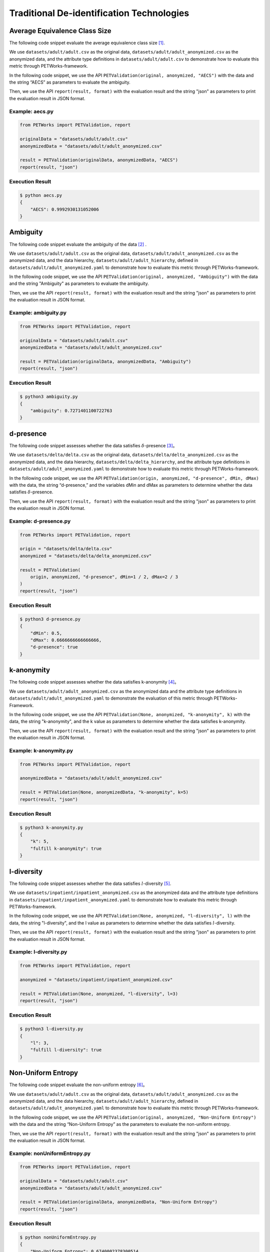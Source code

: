 ++++++++++++++++++++++++++++++++++++++++++++
Traditional De-identification Technologies
++++++++++++++++++++++++++++++++++++++++++++

Average Equivalence Class Size
==================================

The following code snippet evaluate the average equivalence class size [1]_.

We use ``datasets/adult/adult.csv`` as the original data, ``datasets/adult/adult_anonymized.csv`` as the anonymized data, and the attribute type definitions in ``datasets/adult/adult.csv`` to demonstrate how to evaluate this metric through PETWorks-framework.

In the following code snippet, we use the API ``PETValidation(original, anonymized, "AECS")`` with the data and the string “AECS” as parameters to evaluate the ambiguity.

Then, we use the API ``report(result, format)`` with the evaluation result and the string "json" as parameters to print the evaluation result in JSON format.

Example: aecs.py
------------------------

.. code-block:: python

    from PETWorks import PETValidation, report

    originalData = "datasets/adult/adult.csv"
    anonymizedData = "datasets/adult/adult_anonymized.csv"

    result = PETValidation(originalData, anonymizedData, "AECS")
    report(result, "json")


Execution Result
------------------

.. code-block:: text

    $ python aecs.py
    {
        "AECS": 0.9992930131052006
    }

Ambiguity
==============

The following code snippet evaluate the ambiguity of the data [2]_ .

We use ``datasets/adult/adult.csv`` as the original data, ``datasets/adult/adult_anonymized.csv`` as the anonymized data, and the data hierarchy, ``datasets/adult/adult_hierarchy``, defined in ``datasets/adult/adult_anonymized.yaml`` to demonstrate how to evaluate this metric through PETWorks-framework.

In the following code snippet, we use the API ``PETValidation(original, anonymized, "Ambiguity")`` with the data and the string "Ambiguity" as parameters to evaluate the ambiguity.

Then, we use the API ``report(result, format)`` with the evaluation result and the string "json" as parameters to print the evaluation result in JSON format.

Example: ambiguity.py
------------------------

.. code-block:: python

    from PETWorks import PETValidation, report

    originalData = "datasets/adult/adult.csv"
    anonymizedData = "datasets/adult/adult_anonymized.csv"

    result = PETValidation(originalData, anonymizedData, "Ambiguity")
    report(result, "json")


Execution Result
------------------

.. code-block:: bash

    $ python3 ambiguity.py
    {
        "ambiguity": 0.7271401100722763
    }

d-presence
===============

The following code snippet assesses whether the data satisfies :math:`\delta`-presence [3]_。

We use ``datasets/delta/delta.csv`` as the original data, ``datasets/delta/delta_anonymized.csv`` as the anonymized data, and the data hierarchy, ``datasets/delta/delta_hierarchy``, and the attribute type definitions in ``datasets/adult/adult_anonymized.yaml`` to demonstrate how to evaluate this metric through PETWorks-framework.

In the following code snippet, we use the API ``PETValidation(origin, anonymized, "d-presence", dMin, dMax)`` with the data, the string “d-presence,” and the variables dMin and dMax as parameters to determine whether the data satisfies :math:`\delta`-presence.

Then, we use the API ``report(result, format)`` with the evaluation result and the string "json" as parameters to print the evaluation result in JSON format.

Example: d-presence.py
-------------------------

.. code-block:: python

    from PETWorks import PETValidation, report

    origin = "datasets/delta/delta.csv"
    anonymized = "datasets/delta/delta_anonymized.csv"

    result = PETValidation(
        origin, anonymized, "d-presence", dMin=1 / 2, dMax=2 / 3
    )
    report(result, "json")


Execution Result
------------------

.. code-block:: text
    
    $ python3 d-presence.py
    {
        "dMin": 0.5,
        "dMax": 0.6666666666666666,
        "d-presence": true
    }

k-anonymity
================

The following code snippet assesses whether the data satisfies k-anonymity [4]_。

We use ``datasets/adult/adult_anonymized.csv`` as the anonymized data and the attribute type definitions in ``datasets/adult/adult_anonymized.yaml`` to demonstrate the evaluation of this metric through PETWorks-Framework.

In the following code snippet, we use the API ``PETValidation(None, anonymized, "k-anonymity", k)`` with the data, the string "k-anonymity", and the k value as parameters to determine whether the data satisfies k-anonymity.

Then, we use the API ``report(result, format)`` with the evaluation result and the string "json" as parameters to print the evaluation result in JSON format.


Example: k-anonymity.py
---------------------------

.. code-block:: python

    from PETWorks import PETValidation, report

    anonymizedData = "datasets/adult/adult_anonymized.csv"

    result = PETValidation(None, anonymizedData, "k-anonymity", k=5)
    report(result, "json")

Execution Result
------------------

.. code-block:: text

    $ python3 k-anonymity.py
    {
        "k": 5,
        "fulfill k-anonymity": true
    }

l-diversity
=============

The following code snippet assesses whether the data satisfies :math:`l`-diversity [5]_.

We use ``datasets/inpatient/inpatient_anonymized.csv`` as the anonymized data and the attribute type definitions in ``datasets/inpatient/inpatient_anonymized.yaml`` to demonstrate how to evaluate this metric through PETWorks-framework.

In the following code snippet, we use the API ``PETValidation(None, anonymized, "l-diversity", l)`` with the data, the string "l-diversity", and the l value as parameters to determine whether the data satisfies :math:`l`-diversity.

Then, we use the API ``report(result, format)`` with the evaluation result and the string "json" as parameters to print the evaluation result in JSON format.

Example: l-diversity.py
-------------------------

.. code-block:: python

    from PETWorks import PETValidation, report

    anonymized = "datasets/inpatient/inpatient_anonymized.csv"

    result = PETValidation(None, anonymized, "l-diversity", l=3)
    report(result, "json")

Execution Result
------------------

.. code-block:: text
    
    $ python3 l-diversity.py
    {
        "l": 3,
        "fulfill l-diversity": true
    }

Non-Uniform Entropy
=======================

The following code snippet evaluate the non-uniform entropy [6]_。

We use ``datasets/adult/adult.csv`` as the original data, ``datasets/adult/adult_anonymized.csv`` as the anonymized data, and the data hierarchy, ``datasets/adult/adult_hierarchy``, defined in ``datasets/adult/adult_anonymized.yaml`` to demonstrate how to evaluate this metric through PETWorks-framework.

In the following code snippet, we use the API ``PETValidation(original, anonymized, "Non-Uniform Entropy")`` with the data and the string “Non-Uniform Entropy” as the parameters to evaluate the non-uniform entropy.

Then, we use the API ``report(result, format)`` with the evaluation result and the string "json" as parameters to print the evaluation result in JSON format.

Example: nonUniformEntropy.py
----------------------------------

.. code-block:: python

    from PETWorks import PETValidation, report

    originalData = "datasets/adult/adult.csv"
    anonymizedData = "datasets/adult/adult_anonymized.csv"

    result = PETValidation(originalData, anonymizedData, "Non-Uniform Entropy")
    report(result, "json")

Execution Result
------------------

.. code-block:: bash

    $ python nonUniformEntropy.py
    {
        "Non-Uniform Entropy": 0.6740002378300514
    }

Precision
=================

The following code snippet evaluate the precision [7]_.

We use ``datasets/adult/adult.csv`` as the original data, ``datasets/adult/adult_anonymized.csv`` as the anonymized data, and the data hierarchy, ``datasets/adult/adult_hierarchy``, defined in ``datasets/adult/adult_anonymized.yaml`` to demonstrate how to evaluate this metric through PETWorks-framework.

In the following code snippet, we use the API ``PETValidation(original, anonymized, "Precision")`` with the data and the string “Precision” as the parameters to evaluate the precision.

Then, we use the API ``report(result, format)`` with the evaluation result and the string "json" as parameters to print the evaluation result in JSON format.

Example: precision.py
------------------------

.. code-block:: python

    from PETWorks import PETValidation, report

    originalData = "datasets/adult/adult.csv"
    anonymizedData = "datasets/adult/adult_anonymized.csv"

    result = PETValidation(originalData, anonymizedData, "Precision")
    report(result, "json")

Execution Result
------------------

.. code-block:: bash

    $ python3 precision.py
    {
        "precision": 0.7271401100722763
    }

Profitability
==================

The following code snippet assesses whether the data satisfies profitability [8]_.

We use ``datasets/delta/delta.csv`` as the original data, ``datasets/delta/delta_anonymized.csv`` as the anonymized data, and the data hierarchy, ``datasets/delta/delta_hierarchy``, and the attribute type definitions in ``datasets/adult/adult_anonymized.yaml`` to demonstrate how to evaluate this metric through PETWorks-framework.

In the following code snippet, we use the API ``PETValidation(origin, anonymized, "profitability", allowAttack, adversaryCost, adversaryGain, publisherLost, publisherBenefit)`` with the data, the string “profitability", the variables allowAttack, adversaryCost, adversaryGain, publisherLost, and publisherBenefit as the parameters to determine whether the data satisfies profitability.

Then, we use the API ``report(result, format)`` with the evaluation result and the string "json" as parameters to print the evaluation result in JSON format.

Example: profitability.py
-----------------------------

.. code-block:: python

    from PETWorks import PETValidation, report

    origin = "datasets/delta/delta.csv"
    anonymized = "datasets/delta/delta_anonymized.csv"

    result = PETValidation(
        origin,
        anonymized,
        "profitability",
        allowAttack=True,
        adversaryCost=4,
        adversaryGain=300,
        publisherLost=300,
        publisherBenefit=1200,
    )
    report(result, "json")


Execution Result
------------------

.. code-block:: text
    
    $ python3 profitability.py
    {
        "allow attack": true,
        "adversary's cost": 4,
        "adversary's gain": 300,
        "publisher's loss": 300,
        "publisher's benefit": 1200,
        "isProfitable": true
    }

t-closeness
================

The following code snippet assesses whether the data satisfies t-closeness [9]_。

We use ``datasets/patient/patient_anonymized.csv`` as the anonymized data, the data hierarchy, ``datasets/patient/patient_hierarchy``, and the attribute type definitions in ``datasets/patient/patient_anonymized.yaml`` to demonstrate how to evaluate this metric through PETWorks-framework.

In the following code snippet, we use the API ``PETValidation(None, anonymized, "t-closeness", tLimit)`` with the data, the string “t-closeness,” and the variables tLimit as parameters to determine whether the data satisfies t-closeness.

Then, we use the API ``report(result, format)`` with the evaluation result and the string "json" as parameters to print the evaluation result in JSON format.

Example: t-closeness.py
--------------------------

.. code-block:: python

    from PETWorks import PETValidation, report

    anonymized = "datasets/patient/patient_anonymized.csv"

    result = PETValidation(
        None,
        anonymized,
        "t-closeness",
        tLimit=0.376,
    )
    report(result, "json")


Execution Result
------------------

.. code-block:: text
    
    $ python3 t-closeness.py
    {
        "t": 0.376,
        "fulfill t-closeness": true
    }

Utility Bias
================

The following code snippet assesses whether the data satisfies the utility bias.

We use ``datasets/presence.csv`` as the original data and ``datasets/presence_anonymized2.csv`` as the anonymized data to demonstrate how to evaluate this metric through PETWorks-framework.

In the following code snippet, we use the API ``PETValidation(origin, anonymized, "UtilityBias", processingFunc, maxBias)`` with the original data, the anonymized data, the string "UtilityBias," the processing function, and the maximal acceptable bias to determine whether the data satisfies the utility bias.

Then, we use the API ``report(result, format)`` with the evaluation result and the string "json" as parameters to print the evaluation result in JSON format.

Example: utilityBias.py
-------------------------

.. code-block:: python

    from PETWorks import PETValidation, report
    import pandas as pd

    origin = "datasets/presence/presence.csv"
    anonymized = "datasets/presence/presence_anonymized2.csv"


    def averageAge(source):
        data = pd.read_csv(source, sep=";")
        return data["age"].mean()


    result = PETValidation(
        origin, anonymized, "UtilityBias", processingFunc=averageAge, maxBias=2
    )
    report(result, "json")

Execution Result
------------------

.. code-block:: text
    
    $ python3 utilityBias.py
    {
        "UtilityBias": true
    }



De-identification for d-presence
====================================

The following code snippet de-identify the data to satisfy :math:`\delta`-presence [3]_.

We use ``datasets/adult/adult.csv`` as the original data, ``datasets/adult/adult10.csv`` as the subset, and the data hierarchy, ``datasets/adult/adult_hierarchy``, and the attribute type definitions in ``datasets/adult/adult.csv`` to demonstrate how to perform de-identification through PETWorks-framework.

In the following code snippet, we use the API ``PETAnonymization(originalData, "d-presence", maxSuppressionRate, dMin, dMax, subsetData)`` with the data, the string “d-presence", the maximal suppression rate, the target dMin and dMax, and the subset ``subsetData`` as the parameters to perform de-identification for d-presence.

Then, we use the API ``report(result, path)`` with the result and the string "path" as parameters to write the result to the path.

Example: d-presence.py
---------------------------
                                                                                                  
.. code-block:: python
                                                                                                  
  from PETWorks import PETAnonymization, output

  originalData = "datasets/adult/adult.csv"
  subsetData = "datasets/adult/adult10.csv"

  result = PETAnonymization(
      originalData,
      "d-presence",
      maxSuppressionRate=0.6,
      dMin=0.0,
      dMax=0.7,
      subsetData=subsetData,
  )

  output(result, "output.csv")

Execution Result
---------------------------

The above code snippet will output a de-identification result satisfying :math:`\delta`-presence with d in the range of 0.0 and 0.7 to ``output.csv``. The excerpt of the file content is as follows:

+--------+-----+------+----------------+-----------+----------------+------------------+------------+--------------+
| sex    | age | race | marital-status | education | native-country | workclass        | occupation | salary-class |
+--------+-----+------+----------------+-----------+----------------+------------------+------------+--------------+
| Male   | 39  | \*   | \*             | \*        | \*             | State-gov        | \*         | \*           |
+--------+-----+------+----------------+-----------+----------------+------------------+------------+--------------+
| Male   | 50  | \*   | \*             | \*        | \*             | Self-emp-not-inc | \*         | \*           |
+--------+-----+------+----------------+-----------+----------------+------------------+------------+--------------+
| Male   | 38  | \*   | \*             | \*        | \*             | Private          | \*         | \*           |
+--------+-----+------+----------------+-----------+----------------+------------------+------------+--------------+
| Male   | 53  | \*   | \*             | \*        | \*             | Private          | \*         | \*           |
+--------+-----+------+----------------+-----------+----------------+------------------+------------+--------------+
| Female | 28  | \*   | \*             | \*        | \*             | Private          | \*         | \*           |
+--------+-----+------+----------------+-----------+----------------+------------------+------------+--------------+
| Female | 37  | \*   | \*             | \*        | \*             | Private          | \*         | \*           |
+--------+-----+------+----------------+-----------+----------------+------------------+------------+--------------+
| Female | 49  | \*   | \*             | \*        | \*             | Private          | \*         | \*           |
+--------+-----+------+----------------+-----------+----------------+------------------+------------+--------------+
| Male   | 52  | \*   | \*             | \*        | \*             | Self-emp-not-inc | \*         | \*           |
+--------+-----+------+----------------+-----------+----------------+------------------+------------+--------------+
| Female | 31  | \*   | \*             | \*        | \*             | Private          | \*         | \*           |
+--------+-----+------+----------------+-----------+----------------+------------------+------------+--------------+
| Male   | 42  | \*   | \*             | \*        | \*             | Private          | \*         | \*           |
+--------+-----+------+----------------+-----------+----------------+------------------+------------+--------------+
| \*     | \*  | \*   | \*             | \*        | \*             | Private          | \*         | \*           |
+--------+-----+------+----------------+-----------+----------------+------------------+------------+--------------+
| \*     | \*  | \*   | \*             | \*        | \*             | State-gov        | \*         | \*           |
+--------+-----+------+----------------+-----------+----------------+------------------+------------+--------------+
| \*     | \*  | \*   | \*             | \*        | \*             | Private          | \*         | \*           |
+--------+-----+------+----------------+-----------+----------------+------------------+------------+--------------+
| ...    | ... | ...  | ...            | ...       | ...            | ...              | ...        | ...          |
+--------+-----+------+----------------+-----------+----------------+------------------+------------+--------------+

Use `the validation API <https://petworks-doc.readthedocs.io/en/latest/dpresence.html>`__ to verify the result satisfies :math:`\delta`-presence with d in the range of 0.0 and 0.7.

.. code-block:: json
                                                                                                  
  {
      "dMin": 0.0,
      "dMax": 0.7,
      "d-presence": true
  }

De-identification for k-anonymity
=======================================

The following code snippet de-identify the data to satisfy k-anonymity [4]_.

We use ``datasets/adult/adult.csv`` as the original data, the data hierarchy, ``datasets/adult/adult_hierarchy``, and the attribute type definitions in ``datasets/adult/adult.csv`` to demonstrate how to perform de-identification through PETWorks-framework.

In the following code snippet, we use the API ``PETAnonymization(originalData, "k-anonymity", maxSuppressionRate, k)`` with the data, the string “k-anonymity”, the maximal suppression rate, and the target k value as the parameters to perform de-identification for k-anonymity.

Then, we use the API ``report(result, path)`` with the result and the string "path" as parameters to write the result to the path.

Example: k-anonymization.py
------------------------------------

                                                           
.. code-block:: python
                                                           
  from PETWorks import PETAnonymization, output

  originalData = "datasets/adult/adult.csv"

  result = PETAnonymization(
      originalData,
      "k-anonymity",
      maxSuppressionRate=0.6,
      k=6,
  )

  output(result, "output.csv")

Execution Result
---------------------------

The above code snippet will output a de-identification result satisfying k-anonymity with k = 6 to ``output.csv``. The excerpt of the file content is as follows:

+--------+-----+------+----------------+-----------+----------------+------------------+------------+--------------+
| sex    | age | race | marital-status | education | native-country | workclass        | occupation | salary-class |
+--------+-----+------+----------------+-----------+----------------+------------------+------------+--------------+
| Male   | 37  | \*   | \*             | \*        | \*             | State-gov        | \*         | \*           |
+--------+-----+------+----------------+-----------+----------------+------------------+------------+--------------+
| Male   | 47  | \*   | \*             | \*        | \*             | Self-emp-not-inc | \*         | \*           |
+--------+-----+------+----------------+-----------+----------------+------------------+------------+--------------+
| Male   | 37  | \*   | \*             | \*        | \*             | Private          | \*         | \*           |
+--------+-----+------+----------------+-----------+----------------+------------------+------------+--------------+
| Male   | 52  | \*   | \*             | \*        | \*             | Private          | \*         | \*           |
+--------+-----+------+----------------+-----------+----------------+------------------+------------+--------------+
| Female | 27  | \*   | \*             | \*        | \*             | Private          | \*         | \*           |
+--------+-----+------+----------------+-----------+----------------+------------------+------------+--------------+
| Female | 37  | \*   | \*             | \*        | \*             | Private          | \*         | \*           |
+--------+-----+------+----------------+-----------+----------------+------------------+------------+--------------+
| Female | 47  | \*   | \*             | \*        | \*             | Private          | \*         | \*           |
+--------+-----+------+----------------+-----------+----------------+------------------+------------+--------------+
| Male   | 52  | \*   | \*             | \*        | \*             | Self-emp-not-inc | \*         | \*           |
+--------+-----+------+----------------+-----------+----------------+------------------+------------+--------------+
| Female | 32  | \*   | \*             | \*        | \*             | Private          | \*         | \*           |
+--------+-----+------+----------------+-----------+----------------+------------------+------------+--------------+
| ...    | ... | ...  | ...            | ...       | ...            | ...              | ...        | ...          |
+--------+-----+------+----------------+-----------+----------------+------------------+------------+--------------+

Use `the validation API <https://petworks-doc.readthedocs.io/en/latest/kanonymity.html>`__ to verify the result satisfies k-anonymity with k = 6.

.. code-block:: json

  {
      "k": 6,
      "fulfill k-anonymity": true
  }

De-identification for l-diversity
======================================

The following code snippet de-identify the data to satisfy :math:`l`-diversity [5]_。

We use ``datasets/adult/adult.csv`` as the original data, the data hierarchy, ``datasets/adult/adult_hierarchy``, and the attribute type definitions in ``datasets/adult/adult.csv`` to demonstrate how to perform de-identification through PETWorks-framework.

In the following code snippet, we use the API ``PETAnonymization(originalData, tech, maxSuppressionRate, l)`` with the data, the string “l-diversity”, the attribute type definitions, the maximal suppression rate, and the target l value as the parameters to perform de-identification for l-diversity.

Then, we use the API ``report(result, path)`` with the result and the string "path" as parameters to write the result to the path.

Example: l-diversity.py
---------------------------

.. code-block:: python

  from PETWorks import PETAnonymization, output

  originalData = "datasets/adult/adult.csv"

  result = PETAnonymization(
      originalData,
      "l-diversity",
      maxSuppressionRate=0.6,
      l=6,
  )

  output(result, "output.csv")


Execution Result
---------------------------

The above code snippet will output a de-identification result satisfying :math:`l`-diversity with :math:`l = 6` to ``output.csv``. The excerpt of the file content is as follows:

+--------+-----+------+----------------+-----------+----------------+------------------+------------+--------------+
| sex    | age | race | marital-status | education | native-country | workclass        | occupation | salary-class |
+--------+-----+------+----------------+-----------+----------------+------------------+------------+--------------+
| Male   | 37  | \*   | \*             | \*        | \*             | State-gov        | \*         | \*           |
+--------+-----+------+----------------+-----------+----------------+------------------+------------+--------------+
| Male   | 47  | \*   | \*             | \*        | \*             | Self-emp-not-inc | \*         | \*           |
+--------+-----+------+----------------+-----------+----------------+------------------+------------+--------------+
| Male   | 37  | \*   | \*             | \*        | \*             | Private          | \*         | \*           |
+--------+-----+------+----------------+-----------+----------------+------------------+------------+--------------+
| Male   | 52  | \*   | \*             | \*        | \*             | Private          | \*         | \*           |
+--------+-----+------+----------------+-----------+----------------+------------------+------------+--------------+
| Female | 27  | \*   | \*             | \*        | \*             | Private          | \*         | \*           |
+--------+-----+------+----------------+-----------+----------------+------------------+------------+--------------+
| Female | 37  | \*   | \*             | \*        | \*             | Private          | \*         | \*           |
+--------+-----+------+----------------+-----------+----------------+------------------+------------+--------------+
| Female | 47  | \*   | \*             | \*        | \*             | Private          | \*         | \*           |
+--------+-----+------+----------------+-----------+----------------+------------------+------------+--------------+
| Male   | 52  | \*   | \*             | \*        | \*             | Self-emp-not-inc | \*         | \*           |
+--------+-----+------+----------------+-----------+----------------+------------------+------------+--------------+
| Female | 32  | \*   | \*             | \*        | \*             | Private          | \*         | \*           |
+--------+-----+------+----------------+-----------+----------------+------------------+------------+--------------+
| Male   | 42  | \*   | \*             | \*        | \*             | Private          | \*         | \*           |
+--------+-----+------+----------------+-----------+----------------+------------------+------------+--------------+
| Male   | 37  | \*   | \*             | \*        | \*             | Private          | \*         | \*           |
+--------+-----+------+----------------+-----------+----------------+------------------+------------+--------------+
| Male   | 27  | \*   | \*             | \*        | \*             | State-gov        | \*         | \*           |
+--------+-----+------+----------------+-----------+----------------+------------------+------------+--------------+
| Female | 22  | \*   | \*             | \*        | \*             | Private          | \*         | \*           |
+--------+-----+------+----------------+-----------+----------------+------------------+------------+--------------+
| ...    | ... | ...  | ...            | ...       | ...            | ...              | ...        | ...          |
+--------+-----+------+----------------+-----------+----------------+------------------+------------+--------------+

Use `the validation API <https://petworks-doc.readthedocs.io/en/latest/ldiversity.html>`__ to verify the result satisfies :math:`l`-diversity with :math:`l = 6`.

.. code-block:: json

  {
      "l": 6,
      "fulfill l-diversity": true
  }

De-identification for t-closeness
======================================

The following code snippet de-identify the data to satisfy t-closeness [9]_.

We use ``datasets/adult/adult.csv`` as the original data, the data hierarchy, ``datasets/adult/adult_hierarchy``, and the attribute type definitions in ``datasets/adult/adult.csv`` to demonstrate how to perform de-identification through PETWorks-framework.

In the following code snippet, we use the API ``PETAnonymization(originalData, "t-closeness", maxSuppressionRate, t)`` with the data, the string “t-closeness,” the maximal suppression rate, and the target t value as the parameters to perform de-identification for t-closeness.

Then, we use the API ``report(result, path)`` with the result and the string "path" as parameters to write the result to the path.

Example: t-closeness.py
---------------------------

.. code-block:: python

  from PETWorks import PETAnonymization, output

  originalData = "datasets/adult/adult.csv"

  result = PETAnonymization(
      originalData,
      "t-closeness",
      maxSuppressionRate=0.6,
      t=0.2,
  )

  output(result, "output.csv")

Execution Result
---------------------------

The above code snippet will output a de-identification result satisfying t-closeness with t = 0.2 to ``output.csv``. The excerpt of the file content is as follows:

+--------+-----+------+----------------+-----------+----------------+------------------+------------+--------------+
| sex    | age | race | marital-status | education | native-country | workclass        | occupation | salary-class |
+--------+-----+------+----------------+-----------+----------------+------------------+------------+--------------+
| Male   | 39  | \*   | \*             | \*        | \*             | State-gov        | \*         | \*           |
+--------+-----+------+----------------+-----------+----------------+------------------+------------+--------------+
| Male   | 50  | \*   | \*             | \*        | \*             | Self-emp-not-inc | \*         | \*           |
+--------+-----+------+----------------+-----------+----------------+------------------+------------+--------------+
| Male   | 38  | \*   | \*             | \*        | \*             | Private          | \*         | \*           |
+--------+-----+------+----------------+-----------+----------------+------------------+------------+--------------+
| Male   | 53  | \*   | \*             | \*        | \*             | Private          | \*         | \*           |
+--------+-----+------+----------------+-----------+----------------+------------------+------------+--------------+
| Female | 28  | \*   | \*             | \*        | \*             | Private          | \*         | \*           |
+--------+-----+------+----------------+-----------+----------------+------------------+------------+--------------+
| Female | 37  | \*   | \*             | \*        | \*             | Private          | \*         | \*           |
+--------+-----+------+----------------+-----------+----------------+------------------+------------+--------------+
| Female | 49  | \*   | \*             | \*        | \*             | Private          | \*         | \*           |
+--------+-----+------+----------------+-----------+----------------+------------------+------------+--------------+
| Male   | 52  | \*   | \*             | \*        | \*             | Self-emp-not-inc | \*         | \*           |
+--------+-----+------+----------------+-----------+----------------+------------------+------------+--------------+
| Female | 31  | \*   | \*             | \*        | \*             | Private          | \*         | \*           |
+--------+-----+------+----------------+-----------+----------------+------------------+------------+--------------+
| Male   | 42  | \*   | \*             | \*        | \*             | Private          | \*         | \*           |
+--------+-----+------+----------------+-----------+----------------+------------------+------------+--------------+
| Male   | 37  | \*   | \*             | \*        | \*             | Private          | \*         | \*           |
+--------+-----+------+----------------+-----------+----------------+------------------+------------+--------------+
| Male   | 30  | \*   | \*             | \*        | \*             | State-gov        | \*         | \*           |
+--------+-----+------+----------------+-----------+----------------+------------------+------------+--------------+
| Female | 23  | \*   | \*             | \*        | \*             | Private          | \*         | \*           |
+--------+-----+------+----------------+-----------+----------------+------------------+------------+--------------+
| ...    | ... | ...  | ...            | ...       | ...            | ...              | ...        | ...          |
+--------+-----+------+----------------+-----------+----------------+------------------+------------+--------------+

Use `the validation API <https://petworks-doc.readthedocs.io/en/latest/tcloseness.html>`__ to verify the result satisfies t-closeness with t = 0.2.

.. code-block:: json

  {
      "t": 0.2,
      "fulfill t-closeness": true
  }

References
==========
.. [1] K. LeFevre, D. J. DeWitt and R. Ramakrishnan, "Mondrian Multidimensional K-Anonymity," 22nd International Conference on Data Engineering (ICDE'06), Atlanta, GA, USA, 2006, pp. 25-25, doi: 10.1109/ICDE.2006.101. 
.. [2] J. Goldberger and T. Tassa, “Efficient Anonymizations with Enhanced Utility,” in 2009 IEEE International Conference on Data Mining Workshops, Miami, FL, USA, Dec. 2009, pp. 106–113. doi: 10.1109/ICDMW.2009.15.
.. [3] M. E. Nergiz, M. Atzori, and C. Clifton, “Hiding the presence of individuals from shared databases,” Proceedings of the 2007 ACM SIGMOD international conference on Management of data, 2007. 
.. [4] L. Sweeney, “K-anonymity: A model for protecting privacy,” International Journal of Uncertainty, Fuzziness and Knowledge-Based Systems, vol. 10, no. 05, pp. 557–570, 2002. 
.. [5] A. Machanavajjhala, J. Gehrke, D. Kifer, and M. Venkitasubramaniam, L-diversity: privacy beyond k-anonymity. 2006. doi: 10.1109/icde.2006.1.
.. [6] A. Gionis and T. Tassa, “k-Anonymization with Minimal Loss of Information.” IEEE Transactions on Knowledge and Data Engineering, vol. 21, no. 2, pp. 206-219, 2009, doi: 10.1109/tkde.2008.129.
.. [7] L. SWEENEY, “ACHIEVING k-ANONYMITY PRIVACY PROTECTION USING GENERALIZATION AND SUPPRESSION.” International Journal of Uncertainty, Fuzziness and Knowledge-Based Systems, vol. 10, no. 5, pp. 571-588, 2002, doi: 10.1142/s021848850200165x.
.. [8] Z. Wan et al., “A Game Theoretic Framework for Analyzing Re-Identification Risk,” PLOS ONE, vol. 10, no. 3, p. e0120592, Mar. 2015, doi: 10.1371/journal.pone.0120592.
.. [9] N. Li, T. Li and S. Venkatasubramanian, “t-Closeness: Privacy Beyond k-Anonymity and l-Diversity,” 2007 IEEE 23rd International Conference on Data Engineering, Istanbul, Turkey, 2007, pp. 106-115, doi: 10.1109/ICDE.2007.367856.